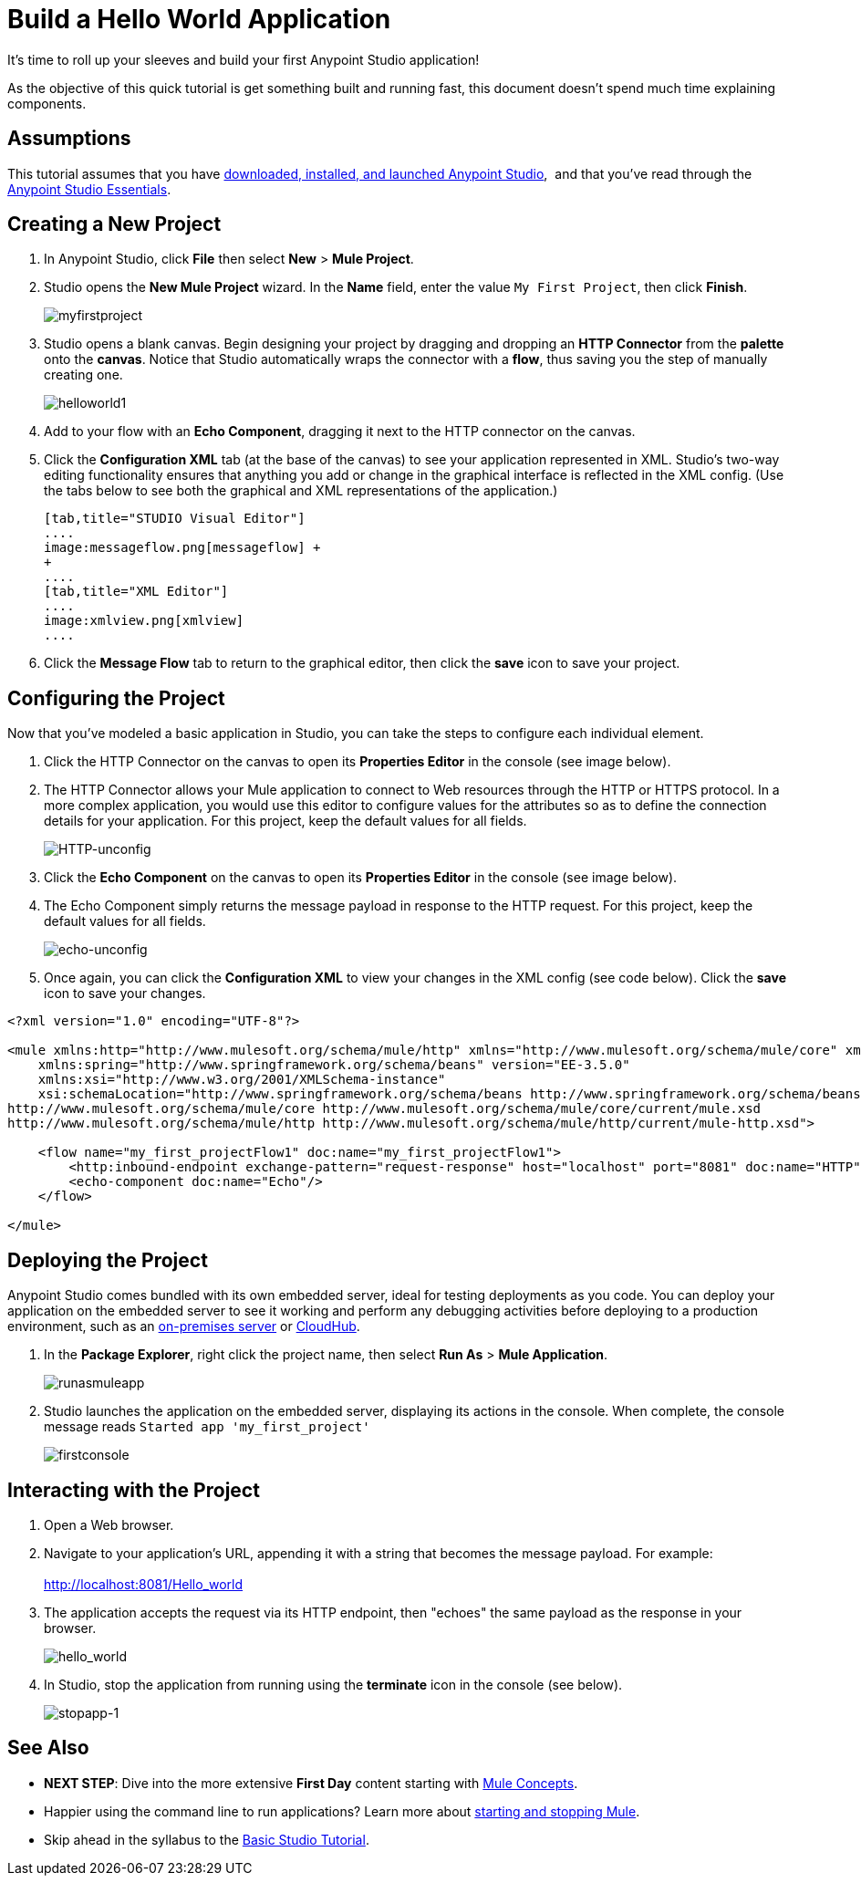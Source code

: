 = Build a Hello World Application

It's time to roll up your sleeves and build your first Anypoint Studio application!

As the objective of this quick tutorial is get something built and running fast, this document doesn't spend much time explaining components. 

== Assumptions

This tutorial assumes that you have link:/anypoint-studio/v/6/[downloaded, installed, and launched Anypoint Studio],  and that you've read through the link:/anypoint-studio/v/5/basic-studio-tutorial[Anypoint Studio Essentials].

== Creating a New Project

. In Anypoint Studio, click *File* then select *New* > *Mule Project*.
. Studio opens the *New Mule Project* wizard. In the *Name* field, enter the value `My First Project`, then click *Finish*. +

+
image:myfirstproject.png[myfirstproject] +
+

. Studio opens a blank canvas. Begin designing your project by dragging and dropping an *HTTP Connector* from the *palette* onto the *canvas*. Notice that Studio automatically wraps the connector with a *flow*, thus saving you the step of manually creating one.  +

+
image:helloworld1.png[helloworld1] +
+

. Add to your flow with an *Echo Component*, dragging it next to the HTTP connector on the canvas. 
. Click the *Configuration XML* tab (at the base of the canvas) to see your application represented in XML. Studio's two-way editing functionality ensures that anything you add or change in the graphical interface is reflected in the XML config. (Use the tabs below to see both the graphical and XML representations of the application.) +
+

[tabs]
------
[tab,title="STUDIO Visual Editor"]
....
image:messageflow.png[messageflow] +
+
....
[tab,title="XML Editor"]
....
image:xmlview.png[xmlview]
....
------

. Click the *Message Flow* tab to return to the graphical editor, then click the *save* icon to save your project. 

== Configuring the Project

Now that you've modeled a basic application in Studio, you can take the steps to configure each individual element. 

. Click the HTTP Connector on the canvas to open its *Properties Editor* in the console (see image below).
. The HTTP Connector allows your Mule application to connect to Web resources through the HTTP or HTTPS protocol. In a more complex application, you would use this editor to configure values for the attributes so as to define the connection details for your application. For this project, keep the default values for all fields. +

+
image:HTTP-unconfig.png[HTTP-unconfig] +
+

. Click the *Echo Component* on the canvas to open its *Properties Editor* in the console (see image below).
. The Echo Component simply returns the message payload in response to the HTTP request. For this project, keep the default values for all fields. +

+
image:echo-unconfig.png[echo-unconfig] +
+

. Once again, you can click the *Configuration XML* to view your changes in the XML config (see code below). Click the *save* icon to save your changes.

[source, xml, linenums]
----
<?xml version="1.0" encoding="UTF-8"?>
 
<mule xmlns:http="http://www.mulesoft.org/schema/mule/http" xmlns="http://www.mulesoft.org/schema/mule/core" xmlns:doc="http://www.mulesoft.org/schema/mule/documentation"
    xmlns:spring="http://www.springframework.org/schema/beans" version="EE-3.5.0"
    xmlns:xsi="http://www.w3.org/2001/XMLSchema-instance"
    xsi:schemaLocation="http://www.springframework.org/schema/beans http://www.springframework.org/schema/beans/spring-beans-current.xsd
http://www.mulesoft.org/schema/mule/core http://www.mulesoft.org/schema/mule/core/current/mule.xsd
http://www.mulesoft.org/schema/mule/http http://www.mulesoft.org/schema/mule/http/current/mule-http.xsd">
 
    <flow name="my_first_projectFlow1" doc:name="my_first_projectFlow1">
        <http:inbound-endpoint exchange-pattern="request-response" host="localhost" port="8081" doc:name="HTTP"/>
        <echo-component doc:name="Echo"/>
    </flow>
 
</mule>
----

== Deploying the Project

Anypoint Studio comes bundled with its own embedded server, ideal for testing deployments as you code. You can deploy your application on the embedded server to see it working and perform any debugging activities before deploying to a production environment, such as an link:/runtime-manager/deploying-to-your-own-servers[on-premises server] or link:/runtime-manager/cloudhub[CloudHub].

. In the *Package Explorer*, right click the project name, then select *Run As* > *Mule Application*. +
+
image:runasmuleapp.png[runasmuleapp]
+

. Studio launches the application on the embedded server, displaying its actions in the console. When complete, the console message reads `Started app 'my_first_project'`
+
image:firstconsole.png[firstconsole]

== Interacting with the Project

. Open a Web browser. 
. Navigate to your application's URL, appending it with a string that becomes the message payload. For example: +
 +
http://localhost:8081/Hello_world

. The application accepts the request via its HTTP endpoint, then "echoes" the same payload as the response in your browser. +

+
image:hello_world.png[hello_world] +
+

. In Studio, stop the application from running using the *terminate* icon in the console (see below). +

+
image:stopapp-1.png[stopapp-1]

== See Also

* *NEXT STEP*: Dive into the more extensive *First Day* content starting with link:/mule-user-guide/v/3.5/mule-concepts[Mule Concepts].
* Happier using the command line to run applications? Learn more about link:/mule-user-guide/v/3.5/starting-and-stopping-mule-esb[starting and stopping Mule].
* Skip ahead in the syllabus to the link:/anypoint-studio/v/5/basic-studio-tutorial[Basic Studio Tutorial].

